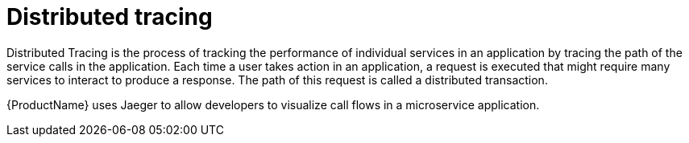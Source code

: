// Module included in the following assemblies:
//
// * service_mesh/v1x/customizing-installation-ossm.adoc
// * service_mesh/v2x/customizing-installation-ossm.adoc

[id="ossm-config-dist-trac_{context}"]
= Distributed tracing

Distributed Tracing is the process of tracking the performance of individual services in an application by tracing the path of the service calls in the application. Each time a user takes action in an application, a request is executed that might require many services to interact to produce a response. The path of this request is called a distributed transaction.

{ProductName} uses Jaeger to allow developers to visualize call flows in a microservice application. 

